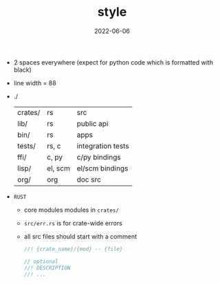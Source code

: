 #+TITLE: style
#+DATE: 2022-06-06
#+AUTHOR: ellis
#+EMAIL: ellis@rwest.io
#+DESCRIPTION: MPK Style Guide
#+OPTIONS: ^:{} e:t f:t timestamp:t toc:nil author:nil email:nil
- 2 spaces everywhere (expect for python code which is formatted with black)
- line width = 88
- ./
  |---------+---------+-------------------|
  | crates/ | rs      | src               |
  | lib/    | rs      | public api        |
  | bin/    | rs      | apps              |
  | tests/  | rs, c   | integration tests |
  | ffi/    | c, py   | c/py bindings     |
  | lisp/   | el, scm | el/scm bindings   |
  | org/    | org     | doc src           |
  |---------+---------+-------------------|
- ~RUST~
  - core modules modules in =crates/=
  - =src/err.rs= is for crate-wide errors
  - all src files should start with a comment
    #+begin_src rust
      //! {crate_name}/{mod} -- {file}

      // optional
      //! DESCRIPTION
      //! ...
    #+end_src


